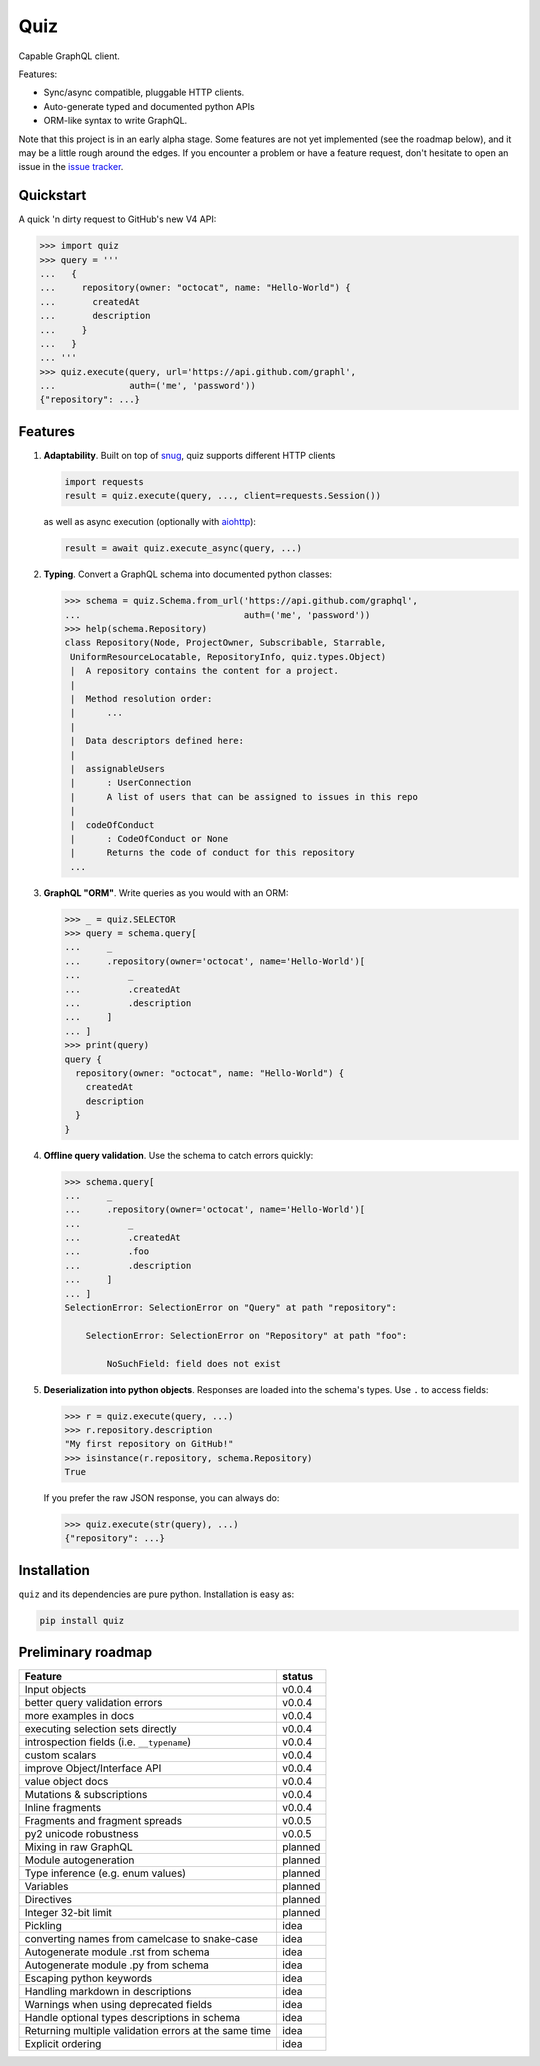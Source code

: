 
.. raw:: html

   <p align="center">

   <img src="https://raw.githubusercontent.com/ariebovenberg/quiz/develop/docs/_static/quiz-logo.png" height="150">

   <br/>

   <a href="https://travis-ci.org/ariebovenberg/quiz" class="reference external image-reference">
         <img src="https://img.shields.io/travis/ariebovenberg/quiz.svg?style=flat-square" alt="Build status">
   </a>

   <a href="https://codecov.io/gh/ariebovenberg/quiz" class="reference external image-reference">
         <img src="https://img.shields.io/codecov/c/github/ariebovenberg/quiz.svg?style=flat-square" alt="Test coverage">
   </a>

   <a href="http://quiz.readthedocs.io/" class="reference external image-reference">
         <img src="https://img.shields.io/readthedocs/quiz.svg?style=flat-square" alt="Documentation status">
   </a>

   <br/>

   <a href="https://pypi.python.org/pypi/quiz" class="reference external image-reference">
         <img src="https://img.shields.io/badge/status-Alpha-orange.svg?style=flat-square" alt="Development status">
   </a>

   <a href="https://pypi.python.org/pypi/quiz" class="reference external image-reference">
         <img src="https://img.shields.io/pypi/v/quiz.svg?style=flat-square" alt="Latest version">
   </a>

   <a href="https://pypi.python.org/pypi/quiz" class="reference external image-reference">
         <img src="https://img.shields.io/pypi/l/quiz.svg?style=flat-square" alt="License">
   </a>

   <a href="https://pypi.python.org/pypi/quiz" class="reference external image-reference">
         <img src="https://img.shields.io/pypi/pyversions/quiz.svg?style=flat-square" alt="Supported python versions">
   </a>

   </p>


Quiz
====

Capable GraphQL client.

Features:

* Sync/async compatible, pluggable HTTP clients.
* Auto-generate typed and documented python APIs
* ORM-like syntax to write GraphQL.

Note that this project is in an early alpha stage.
Some features are not yet implemented (see the roadmap below),
and it may be a little rough around the edges.
If you encounter a problem or have a feature request,
don't hesitate to open an issue in the `issue tracker <https://github.com/ariebovenberg/quiz/issues>`_.


Quickstart
----------

A quick 'n dirty request to GitHub's new V4 API:

.. code-block:: python3

   >>> import quiz
   >>> query = '''
   ...   {
   ...     repository(owner: "octocat", name: "Hello-World") {
   ...       createdAt
   ...       description
   ...     }
   ...   }
   ... '''
   >>> quiz.execute(query, url='https://api.github.com/graphl',
   ...              auth=('me', 'password'))
   {"repository": ...}


Features
--------

1. **Adaptability**. Built on top of `snug <http://snug.readthedocs.io/>`_,
   quiz supports different HTTP clients

   .. code-block:: python3

      import requests
      result = quiz.execute(query, ..., client=requests.Session())

   as well as async execution
   (optionally with `aiohttp <http:aiohttp.readthedocs.io/>`_):

   .. code-block:: python3

      result = await quiz.execute_async(query, ...)

2. **Typing**.
   Convert a GraphQL schema into documented python classes:

   .. code-block:: python3

      >>> schema = quiz.Schema.from_url('https://api.github.com/graphql',
      ...                               auth=('me', 'password'))
      >>> help(schema.Repository)
      class Repository(Node, ProjectOwner, Subscribable, Starrable,
       UniformResourceLocatable, RepositoryInfo, quiz.types.Object)
       |  A repository contains the content for a project.
       |
       |  Method resolution order:
       |      ...
       |
       |  Data descriptors defined here:
       |
       |  assignableUsers
       |      : UserConnection
       |      A list of users that can be assigned to issues in this repo
       |
       |  codeOfConduct
       |      : CodeOfConduct or None
       |      Returns the code of conduct for this repository
       ...


3. **GraphQL "ORM"**. Write queries as you would with an ORM:

   .. code-block:: python3

      >>> _ = quiz.SELECTOR
      >>> query = schema.query[
      ...     _
      ...     .repository(owner='octocat', name='Hello-World')[
      ...         _
      ...         .createdAt
      ...         .description
      ...     ]
      ... ]
      >>> print(query)
      query {
        repository(owner: "octocat", name: "Hello-World") {
          createdAt
          description
        }
      }

4. **Offline query validation**. Use the schema to catch errors quickly:

   .. code-block:: python3

      >>> schema.query[
      ...     _
      ...     .repository(owner='octocat', name='Hello-World')[
      ...         _
      ...         .createdAt
      ...         .foo
      ...         .description
      ...     ]
      ... ]
      SelectionError: SelectionError on "Query" at path "repository":

          SelectionError: SelectionError on "Repository" at path "foo":

              NoSuchField: field does not exist

5. **Deserialization into python objects**. Responses are loaded into the schema's types.
   Use ``.`` to access fields:

   .. code-block:: python3

      >>> r = quiz.execute(query, ...)
      >>> r.repository.description
      "My first repository on GitHub!"
      >>> isinstance(r.repository, schema.Repository)
      True

   If you prefer the raw JSON response, you can always do:

   .. code-block:: python3

      >>> quiz.execute(str(query), ...)
      {"repository": ...}


Installation
------------

``quiz`` and its dependencies are pure python. Installation is easy as:

.. code-block:: bash

   pip install quiz


Preliminary roadmap
-------------------

================================================================== ===========
Feature                                                            status
================================================================== ===========
Input objects                                                      v0.0.4
better query validation errors                                     v0.0.4
more examples in docs                                              v0.0.4
executing selection sets directly                                  v0.0.4
introspection fields (i.e. ``__typename``)                         v0.0.4
custom scalars                                                     v0.0.4
improve Object/Interface API                                       v0.0.4
value object docs                                                  v0.0.4
Mutations & subscriptions                                          v0.0.4
Inline fragments                                                   v0.0.4
Fragments and fragment spreads                                     v0.0.5
py2 unicode robustness                                             v0.0.5
Mixing in raw GraphQL                                              planned
Module autogeneration                                              planned
Type inference (e.g. enum values)                                  planned
Variables                                                          planned
Directives                                                         planned
Integer 32-bit limit                                               planned
Pickling                                                           idea
converting names from camelcase to snake-case                      idea
Autogenerate module .rst from schema                               idea
Autogenerate module .py from schema                                idea
Escaping python keywords                                           idea
Handling markdown in descriptions                                  idea
Warnings when using deprecated fields                              idea
Handle optional types descriptions in schema                       idea
Returning multiple validation errors at the same time              idea
Explicit ordering                                                  idea
================================================================== ===========
